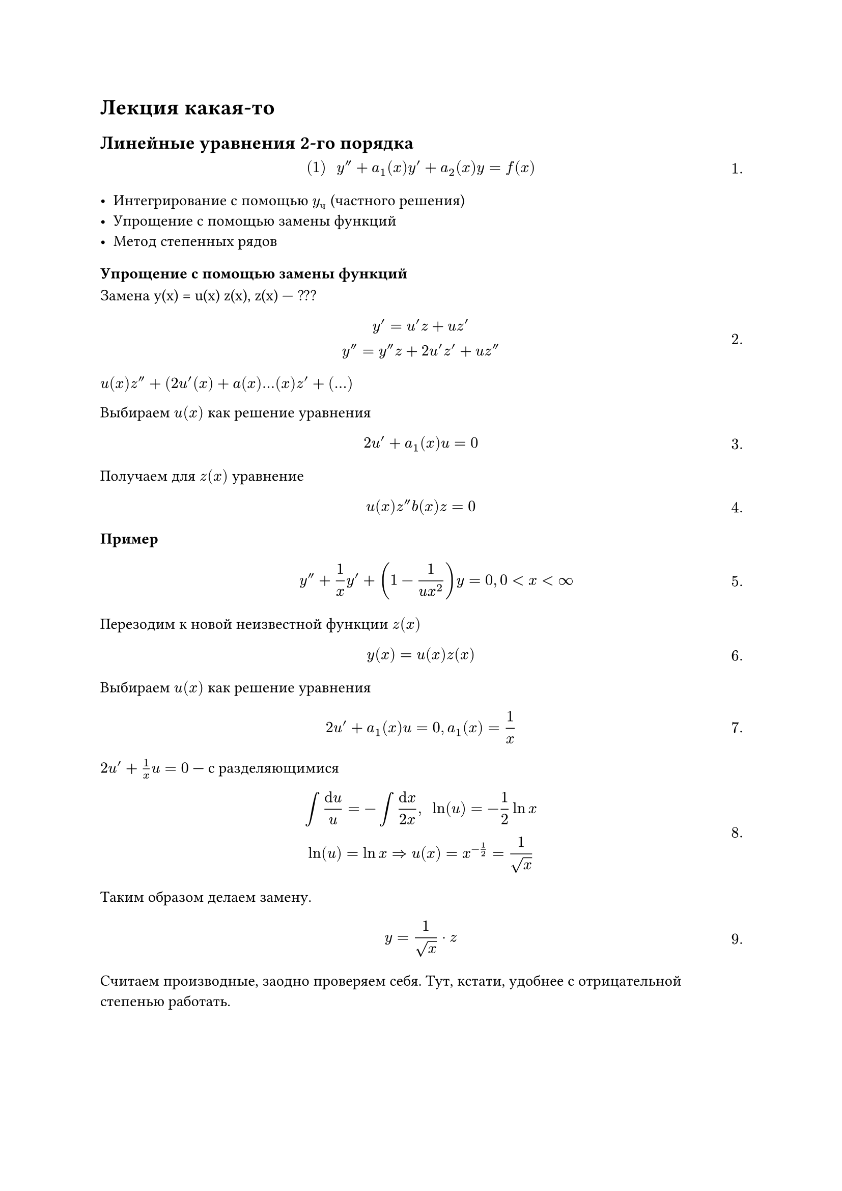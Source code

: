 = Лекция какая-то
#set math.equation(numbering: "1.")
== Линейные уравнения 2-го порядка

$
#[(1)] space y'' +a_1 (x) y' +a_2 (x) y = f(x)
$<l7:eq1>

- Интегрирование с помощью $y_ч$ (частного решения)
- Упрощение с помощью замены функций
- Метод степенных рядов

=== Упрощение с помощью замены функций


Замена y(x) = u(x) z(x), z(x) --- ???

$
y' = u'z + u z' \
y'' = y'' z + 2 u' z' + u z''
$

$u(x) z'' + (2u' (x) + a(x) ... (x) z' + (...)$





Выбираем $u (x)$ как решение уравнения 

$ 2u' + a_1 (x) u = 0 $

Получаем  для $z(x)$ уравнение 

$ u(x) z'' b(x) z = 0 $




/ Пример: $ y'' + 1/(x) y' + (1 - 1/(u x^2)) y = 0, 0 < x < infinity $

Перезодим к новой неизвестной функции $z(x)$

$ y(x) = u(x) z(x) $

Выбираем $u(x)$ как решение уравнения

$ 2u' + a_1 (x) u = 0, a_1 (x) = 1/(x) $

$2u' + 1/(x) u = 0$ --- с разделяющимися

$
integral (dif u)/u = - integral (dif x)/(2x), space ln(u) = -1/2 ln x\
ln(u) = ln x => u(x) = x^(-1/2) = 1/sqrt(x)
$

Таким образом делаем замену.


// HACK: Пупупум бля шо делатт)))
// 

$
y = 1/sqrt(x) dot z
$

Считаем производные, заодно проверяем себя. Тут, кстати, удобнее с отрицательной степенью работать.

$
y' = (x^(-1/2) z)' = -1/2 x^(-3/2) + x^(-1/2) z' \
y'' = -1/2 (-3/2 x^(-5/2) + x^(-3/2) z') - 1/2 x^(-3/2) z' + x z^(-1/2) z''
$

Подставляем в уравнение

$
3/4 x^(-5/2) z - 1/2 x^(-3/2) z' - 1/2 x^(-3/2) z' + x^(-1/2) z'' + 1/x (-1/2 x^(-3/2) z + x^(-1/2) z') + (1 - 1/(4 x^2) x^(-1/2) z = 0 \
// 3/4 x^(-5/2) z - x^(-3/2) z' + x^(-1/2) z'' + -3/4 x^(-5/2) z + x^(-3/2) z' + z = 0 \
x^(-1/2) z'' + x^(-1/2) z = 0
$

// Сюда вставишь z'' + z и т. д. тогда
$
x^(-1/2) z'' + x^(-1/2) z = 0\

z'' + z = 0\

z = c_1 cos x + c_2 sin x
$

$
y'' + omega ^2 y = 0\ 
y = c_1 cos omega x + c_2 sin omega x
$

=== Упрощение с помощью замены переменных

$
#[(1)] space = c_1 (cos x)/sqrt(x) + c_2 (sin x)/sqrt(x), space a lt.eq x lt.eq b space #[ --- общее решение]
$<l7:eq2>

Делаем замену переменной 
$ x = phi (t), space a_1 lt.eq t lt.eq b_1 $

$ t = phi^(-1) (x) = psi (x) $

$ y (x) = y (phi (t)) = z(t) = z(psi(x)) = y(x) $

$
z (psi(x)) = y(x)) | dif / (dif x) \
z' (t) (dif t / dif x) = y' (x) \
z' (t) psi' (x) = y' (x) | dif / (dif x)
z''(t) (dif t/ dif x) psi'(x) + z'(y) psi''(x) = y''(x) #[ или ] z'' (psi')^2 + z' psi'' = y'' (x)
$


$
 #[(2)] space	z'' (t) psi'^2(x) + z' (t) psi''(x) + a_1 (x) psi'(x) z'(t) + a_2 (x) z(t) = 0
$<l7:eq3>

$ (psi')^2 (x) z'' + (psi'' (x) + a_1 (x) psi' (x)) z' + a_2 (x) z = 0 $

Выберем $psi(x)$ так чтобы в уравнии @l7:eq3
т. е. выберем $psi(x)$ как решение

$ psi'' (x) + a_1 (x) psi'(x) = 0 $
Делаем замену $psi'(x) = v(x)$ уравнение для $psi$ примет вид:

$ v' + a_1 (x) v = 0 #[ --- с разделяющимися] $

Находим $v (x) => psi (x) = integral v (x) d x $


// HACK:
// Едут в поезде хохол и русский.
// Решили в дурака поиграть, а карт нет.
// Решили играть тем, у кого что есть.
// Хохол сало достал, ну а русский буханку черного хлеба.
// Хохол отрезает шмат, кладет, говорит: "Туз".
// Русский отрезает хлеб, говорит: "Шесть козырная",
// забирает и есть начинает.
// Ну, хохол обалдел, думает, как бы русского теперь надурить.
// Отрезает еще больший шмат, кладет, говорит: "Туз козырный!".
// Русский репу почесал, подумал, и говорит: "Что ж делать, принял..."
// ахахаахахах

После такого выбора $psi(x)$ для $z$ получим уравнение:

$ (psi')^2 (x) z'' + a_2 (x) z = 0 $<l7:eq4>

Итак, мы обсудили схему, но это всё пустые слова. Посмотрим на примере.

Пример 
$
y'' + 1/(2 x) y' - 1/x y = 0, space x gt 0
$

$
x = phi (t),\
y (x) = y(phi (t)) = z (t)\
t = psi (x)
$

Выбираем $psi (x)$ как решение уравнения:

$
psi'' a_1 (x) psi' = 0 #[ или]\
psi'' + 1/2x psi' = 0
$

Делаем замену

// HACK:
// Едут в поезде в одном купе хохол (Х) и негр (Н). Время к обеду, хохол
// достаёт из сумки сало и начинает аккуратно нарезать.
// Н: - Это что?
// Х: - Сало!
// Н: - Разве это сало?! вот у нас в Африке мы забьём бегемота - вот это я
// понимаю сало!
// Хохол ничего не сказал, поел и убрал в сумку. Достаёт окорок.
// Н: - Это что?
// Х: - Окорок!
// Н: - Разве это окорок?! вот у нас в Африке мы забьём буйвола - вот это я
// понимаю окорок!
// Поел хохол, убрал молча в сумку, достаёт арбуз.
// Н: - А это что?
// Х:(злобно) - Крыжовник!!!

$
psi' (x) = v (x), space psi'' = v'
$

$v' + 1/(2 x) v = 0)$ --- с разделяющимися.

$(dif v)/v = -1/2 (dif x) / x \
ln | v | = ln x^(-1/2) \
psi' (x) = v(x) = x^(-1/2) => psi(x) integral x^(-1/2) dif x = 2 sqrt(x)$

// дальше право
Делаем // TODO: хз че делаем, но че-то мы делаем

таким образом 
$
$
t = 2 sqrt(2), space x'' = t/4 = phi (t)
$

$
// дальше лево

$ y(x) = y((t^2)/M) = z(t) = z (2 sqrt(x)) = y(x) $

$y' = z' (t) (dif t)/(dif x) = z' (t) x^(-1/2) \
y'' = z'' (t) x^(-1/2) x^(-1/2) + z' (-1/2 x^(-3/2))$

$z'' 1/x - 1/2 x^(-3/2) z' + 1/(2x) x^(-1/2) - 1/x z = 0\
1/x z'' - 1/x z = 0 \
z'' - z = 0$

// дальше право
Решаем методом Эйлера характеристическое уравнение

$
lambda^2 - 1 = 0, space lambda_1 = 1, space lambda_2 = -1
$


ФС/*Б туц туц туц */Р

$
z_1 = e^t, space z_2 e^(-t)
$

// дальше лево
Получаем

$y(x) = z(2 sqrt(x)) = c_1 e + c_2 e$ --- общее решение нашего уравнения и ответ.

=== Метод степенных рядов

Рассмотрим линейное уравнение второго порядка

$
#[(1)] y'' + a_1 (x) y' + a_2 (x) y = f(x) // (1)
$<l7:eq5>

/ Теорема: Если $a_1 (x), space a_2 (x)$ и $f(x)$ раскладываются в степенные ряды, то любое решение уравнения (@l7:eq5) раскладывается в степенной ряд 

пример стпенного ряда:
$ f(x) = f_0 + f_1 x + f_2 x^2 dots $


*Пример*. Уравнение Эйри. _Самое простое, которое мы, студенты, не можем решить_

$ y'' - x y = 0, -infinity < x < infinity $ // (1)

$a_1$ раскладывается в степенной ряд: \
$a_1 (x) = 0 = 0 + 0 x + 0 x^2 + dots$

И дальше:
$a_2 (x) = -x = 0 -1x + 0 x^2 + dots \
f(x) = 0 = 0 + 0 x + 0 x^2 + dots$

Следовательно, любое решение можно представить в виде суммы сходящегося ряда.

$ y(x) = alpha_0 + alpha_1 x + alpha_2 x^2 + dots $

Будем искать решение, удовлетворяющее начальному условию \
$ #[(2)] y(0) = c, y' (0) = c_2 $<l7:eq6> // (2)

То есть решаем задачу Коши (@l7:eq5)-(@l7:eq6). Она имеет единственное решение, которое она раскладывает в степенной ряд: \

$ y(x) = alpha_0 + alpha_1 x + alpha_2 x^2 + alpha_3 x^3 + alpha_4 x^4 + dots $

Из этой формулы уже следует, что $y(0) = alpha_0$. В силу начального условия @l7:eq5 $y(0) = alpha_0 = c_1$.

$
	y'(x) = alpha_1 + 2 alpha_2 x + 3 alpha_3 x^2 + 4 alpha_4 x^3
$

$
	y' (0) = alpha_1 =_((2)) c_1 
$


$ y(x) = underbrace(alpha_0, c_0) + underbrace(alpha_1, c_1) x + alpha_2 x^2 + alpha_3 x^3 + alpha_4 x^4 + dots $

// сюда вставишь
$
	y''(x) = 2 alpha_2 + 3 dot 2 alpha_3 x + 4 dot 3 alpha_4 x^2 + dots + (k + 2) (k + 1) alpha_(k + 2) x^k + dots =\
	= 2 alpha_2 + limits(sum)_(k = 1)^infinity (k + 2) (k + 1) alpha_(k + 2) x^k
$

Рассмотрим

$
x y (x) = alpha_0 x + alpha_1 x^2 + alpha_2 x^3 + dots + alpha_(k - 1) x^k + dots  = limits(sum)_(k = 1)^(infinity) alpha_(k - 1) x^k
$


$ 2 alpha_2 + limits(sum)_(k = 1)^infinity (k + 2) (k + 1) alpha_(k + 2) x^k - limits(sum)_(k = 1)^infinity alpha_(k - 1) x^k = 0 $

$ 2 alpha_2 + limits(sum)_(k = 1)^alpha [ (k + 2)(k + 1) alpha_(k + 2) - alpha_(k - 1)] x^k = 0 + limits(sum)_(k = 0)^infinity 0 dot x^k => $

$ y = c_0 + c+1 x + 0 x^2 + alpha_3 x^3 + dots + alpha_4 x^4 + dots $<l7:eq7> // (3)

Остальное нам поможет вычислить звёздочка.

